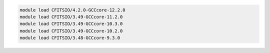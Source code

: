.. code-block:: console

    module load CFITSIO/4.2.0-GCCcore-12.2.0
    module load CFITSIO/3.49-GCCcore-11.2.0
    module load CFITSIO/3.49-GCCcore-10.3.0
    module load CFITSIO/3.49-GCCcore-10.2.0
    module load CFITSIO/3.48-GCCcore-9.3.0
